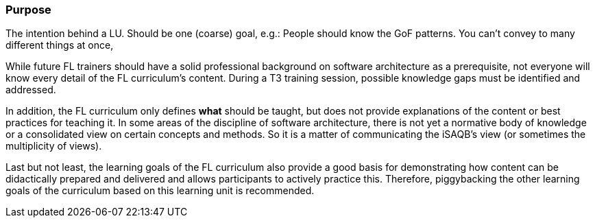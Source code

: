 // tag::EN[]
[discrete]
=== Purpose
// end::EN[]

// tag::REMARK[]
[sidebar]
The intention behind a LU. Should be one (coarse) goal, e.g.: People should know the GoF patterns.
You can’t convey to many different things at once, 
// end::REMARK[]

// tag::EN[]
While future FL trainers should have a solid professional background on software architecture as a prerequisite, not everyone will know every detail of the FL curriculum's content.
During a T3 training session, possible knowledge gaps must be identified and addressed.

In addition, the FL curriculum only defines *what* should be taught, but does not provide explanations of the content or best practices for teaching it. 
In some areas of the discipline of software architecture, there is not yet a normative body of knowledge or a consolidated view on certain concepts and methods. 
So it is a matter of communicating the iSAQB's view (or sometimes the multiplicity of views).

Last but not least, the learning goals of the FL curriculum also provide a good basis for demonstrating how content can be didactically prepared and delivered and allows participants to actively practice this.
Therefore, piggybacking the other learning goals of the curriculum based on this learning unit is recommended.

// end::EN[]
